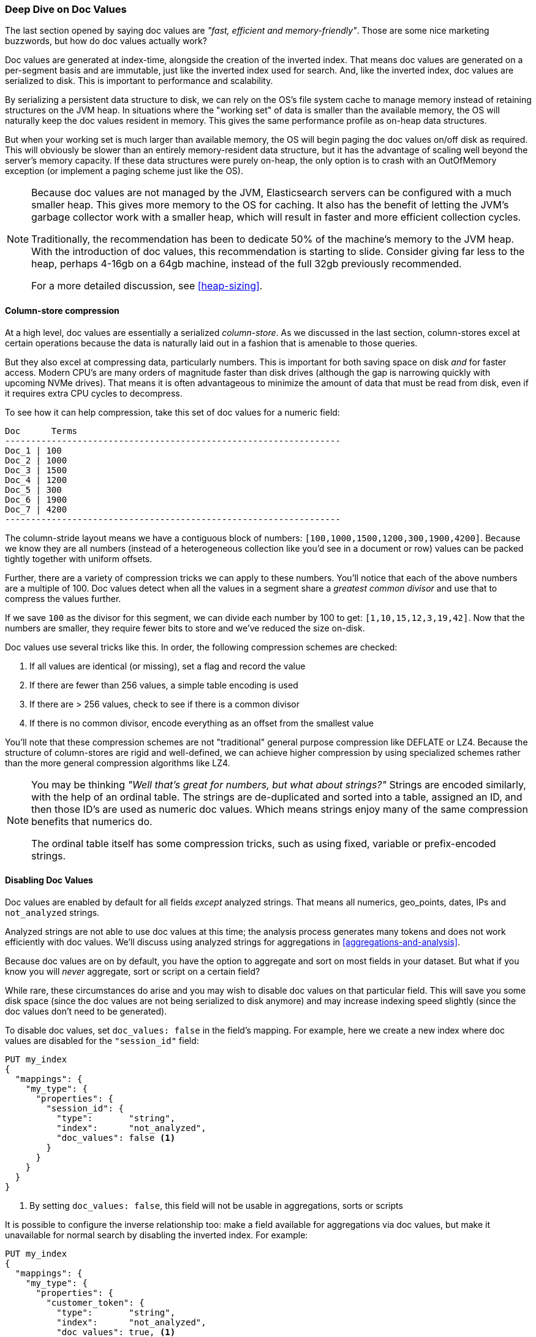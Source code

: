 
=== Deep Dive on Doc Values

The last section opened by saying doc values are _"fast, efficient and memory-friendly"_.
Those are some nice marketing buzzwords, but how do doc values actually work?

Doc values are generated at index-time, alongside the creation of the inverted index.
That means doc values are generated on a per-segment basis and are immutable, just like
the inverted index used for search. And, like the inverted index, doc values are serialized
to disk.  This is important to performance and scalability.

By serializing a persistent data structure to disk, we can rely on the OS's file
system cache to manage memory instead of retaining structures on the JVM heap.
In situations where the "working set" of data is smaller than the available
memory, the OS will naturally keep the doc values resident in memory.  This gives
the same performance profile as on-heap data structures.

But when your working set is much larger than available memory, the OS will begin
paging the doc values on/off disk as required.  This will obviously be slower
than an entirely memory-resident data structure, but it has the advantage of scaling
well beyond the server's memory capacity.  If these data structures were
purely on-heap, the only option is to crash with an OutOfMemory exception (or implement
a paging scheme just like the OS).

[NOTE]
====
Because doc values are not managed by the JVM, Elasticsearch servers can be
configured with a much smaller heap.  This gives more memory to the OS for caching.
It also has the benefit of letting the JVM's garbage collector work with a smaller
heap, which will result in faster and more efficient collection cycles.

Traditionally, the recommendation has been to dedicate 50% of the machine's memory
to the JVM heap.  With the introduction of doc values, this recommendation is starting
to slide.  Consider giving far less to the heap, perhaps 4-16gb on a 64gb machine,
instead of the full 32gb previously recommended.

For a more detailed discussion, see <<heap-sizing>>.
====


==== Column-store compression

At a high level, doc values are essentially a serialized _column-store_.  As we
discussed in the last section, column-stores excel at certain operations because
the data is naturally laid out in a fashion that is amenable to those queries.

But they also excel at compressing data, particularly numbers.  This is important for both saving space
on disk _and_ for faster access.  Modern CPU's are many orders of magnitude faster
than disk drives (although the gap is narrowing quickly with upcoming NVMe drives).  That means
it is often advantageous to minimize the amount of data that must be read from disk,
even if it requires extra CPU cycles to decompress.

To see how it can help compression, take this set of doc values for a numeric field:

  Doc      Terms
  -----------------------------------------------------------------
  Doc_1 | 100
  Doc_2 | 1000
  Doc_3 | 1500
  Doc_4 | 1200
  Doc_5 | 300
  Doc_6 | 1900
  Doc_7 | 4200
  -----------------------------------------------------------------

The column-stride layout means we have a contiguous block of numbers:
`[100,1000,1500,1200,300,1900,4200]`.  Because we know they are all numbers
(instead of a heterogeneous collection like you'd see in a document or row)
values can be packed tightly together with uniform offsets.

Further, there are a variety of compression tricks we can apply to these numbers.
You'll notice that each of the above numbers are a multiple of 100.  Doc values
detect when all the values in a segment share a _greatest common divisor_ and use
that to compress the values further.

If we save `100` as the divisor for this segment, we can divide each number by 100
to get:  `[1,10,15,12,3,19,42]`.  Now that the numbers are smaller, they require
fewer bits to store and we've reduced the size on-disk.

Doc values use several tricks like this.  In order, the following compression
schemes are checked:

1. If all values are identical (or missing), set a flag and record the value
2. If there are fewer than 256 values, a simple table encoding is used
3. If there are > 256 values, check to see if there is a common divisor
4. If there is no common divisor, encode everything as an offset from the smallest
value

You'll note that these compression schemes are not "traditional" general purpose
compression like DEFLATE or LZ4.  Because the structure of column-stores are
rigid and well-defined, we can achieve higher compression by using specialized
schemes rather than the more general compression algorithms like LZ4.

[NOTE]
====
You may be thinking _"Well that's great for numbers, but what about strings?"_
Strings are encoded similarly, with the help of an ordinal table.  The
strings are de-duplicated and sorted into a table, assigned an ID, and then those
ID's are used as numeric doc values.  Which means strings enjoy many of the same
compression benefits that numerics do.

The ordinal table itself has some compression tricks, such as using fixed, variable
or prefix-encoded strings.
====

==== Disabling Doc Values

Doc values are enabled by default for all fields _except_ analyzed strings.  That means
all numerics, geo_points, dates, IPs and `not_analyzed` strings.

Analyzed strings are not able to use doc values at this time; the analysis process
generates many tokens and does not work efficiently with doc values.  We'll discuss
using analyzed strings for aggregations in <<aggregations-and-analysis>>.

Because doc values are on by default, you have the option to aggregate and sort
on most fields in your dataset.  But what if you know you will _never_ aggregate,
sort or script on a certain field?

While rare, these circumstances do arise and you may wish to disable doc values
on that particular field.  This will save you some disk space (since the doc values
are not being serialized to disk anymore) and may increase indexing speed slightly
(since the doc values don't need to be generated).

To disable doc values, set `doc_values: false` in the field's mapping.  For example,
here we create a new index where doc values are disabled for the `"session_id"` field:

[source,js]
----
PUT my_index
{
  "mappings": {
    "my_type": {
      "properties": {
        "session_id": {
          "type":       "string",
          "index":      "not_analyzed",
          "doc_values": false <1>
        }
      }
    }
  }
}
----
<1> By setting `doc_values: false`, this field will not be usable in aggregations, sorts
or scripts

It is possible to configure the inverse relationship too: make a field available
for aggregations via doc values, but make it unavailable for normal search by disabling
the inverted index.  For example:


[source,js]
----
PUT my_index
{
  "mappings": {
    "my_type": {
      "properties": {
        "customer_token": {
          "type":       "string",
          "index":      "not_analyzed",
          "doc_values": true, <1>
          "index": "no" <2>
        }
      }
    }
  }
}
----
<1> Doc values are enabled to allow aggregations
<2> Indexing is disabled, which makes the field unavailable to queries/searches

By setting `doc_values: true` and `index: no`, we generate a field which can _only_
be used in aggregations/sorts/scripts.  This is admittedly a very rare requirement,
but sometimes useful.
